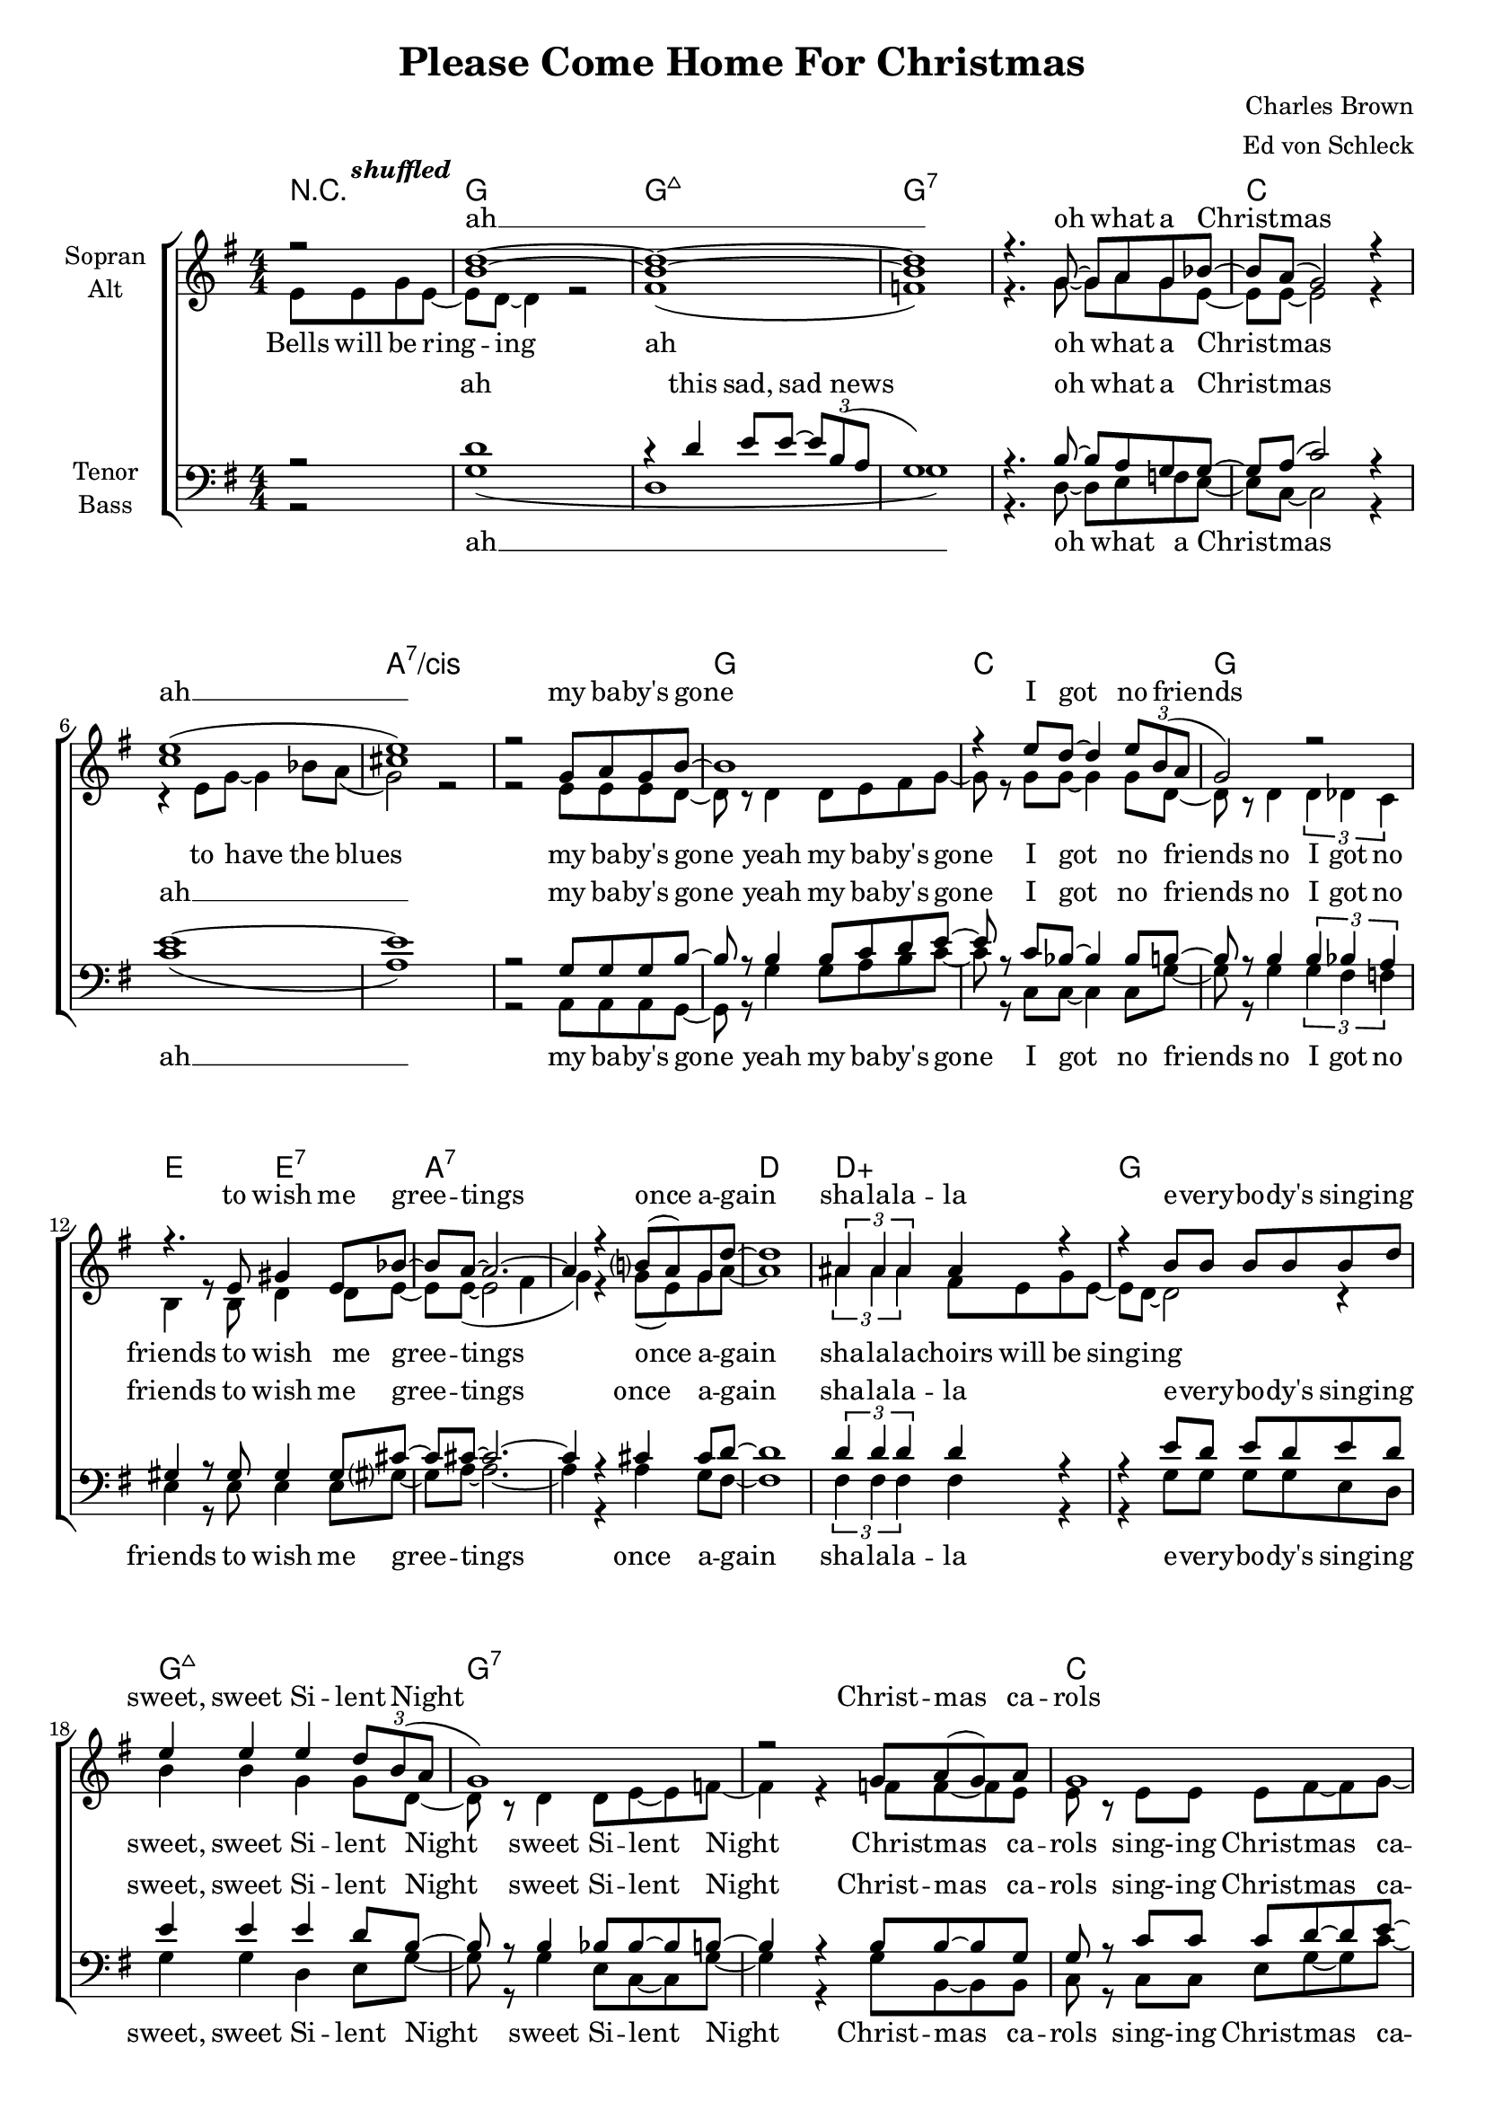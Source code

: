\version "2.15.39"

\header {
  title = "Please Come Home For Christmas"
  composer = "Charles Brown"
  arranger = "Ed von Schleck"
}

#(set-global-staff-size 18)


\paper {
  #(set-paper-size "a4")
}

global = {
  \key g \major
  \numericTimeSignature
  \time 4/4
  \partial 2
}

shuffled =  \tempo \markup {
  \italic shuffled
}

chordNames = \chordmode {
  \global
  \germanChords
  r2
  g1 g:maj7 g1*2:7
  c a:7/cis
  g1 c g e2 e:7
  a1*2:7 d1 d:aug
  
  g1 g:maj7 g1*2:7
  c a:7/cis
  g1 c g e2 e:7
  a1:7 d:7 g g:7
  
  c1*2 c:m 
  g1 d:aug g g:7
  c1*2 c:m
  a1*2:7 d1 d:aug
  
  g1 g:maj7 g1*2:7
  c a:7/cis
  g1 b:7 e2:m e:m/d c c:dim
  g e:m a:7 d:7 g1 d:aug
  
  g1 g:maj7 g1*2:7
  c a:7/cis
  g1 c g e2 e:7
  a1:7 d1:7 g2
}

soprano = \relative c'' {
  \global
  r2
  <b d>1~
  q1~
  q
  r4. g8~ g a g bes~
  
  bes a( g2) r4
  <c e>1(
  <cis e>)
  r2 g8 a g b~
  
  b1
  r4 e8 d~ d4 \times 2/3 {e8 b( a}
  g2) r
  r4. e8 gis4 e8 bes'~
  
  bes a~ a2.~
  a4 r b?8( a) g d'~
  d1
  \times 2/3  { ais4 ais ais } ais r
  
  r4 b8 b b b b d
  e4 e e \times 2/3 { d8 b( a }
  g1)
  r2 g8 a( g) a
  
  g1
  r4 e8 g~ g4 e8 bes'~(
  bes a g2.)
  r4 g g8 a g b~
  
  b b~ b2.
  r4 e4 d8 d e b~
  b a( g2.)  
  r2 gis8 a gis b~
  
  b a~ a4 r8 g~ g bes(
  a2~ a8) g~ g g~
  g1
  r2 g8 a g d'~
  
  %%% Bridge
  d c~ c2.
  r2 g8 a g d'~
  d c~ c2.
  r1
  
  e4.( d8~ d4) e8 d
  e4.( d8~ d4) e8 d
  e4.( d8~ d4~ \times 2/3 { d8 b a}
  g4) r g8 a g d'~
  
  d c~ c2.
  r4 d d c8 d~
  d c~ c2 c8 c~
  c8 r r4. c8~ c c
  
  a4 a8 a~ a r a8 a~
  a a a g~ g4 e'8 d~
  d2. d8 d~
  d2 r
  %r4 d e g8 e~
  
  b1
  r4 d4 e8 e \times 2/3 { d b( a }
  g2) r2
  d'1
  
  c
  c1
  a
  r4 g8 g~ g a g b~
  
  b b~ b2.
  r4 e dis4 e8 b(~
  b2 d
  e4) r es8 es es d~
  
  d d~ d4 d8 d~ d4
  cis8 cis~ cis4 c c8 b~
  b1
  ais1
  
  r2 b8 b c b~
  b b~ b2.
  r4 b b8 c~ c b~
  b1
  r2 c8  c c c~
  c c~ c2.
  
  r4 cis8 cis~ cis4 cis8 cis~
  cis8 r g4 g8 a g b~
  b b~ b2.
  r4 e d8 d e b~
  
  b a( g2.)  
  r2 gis8 a gis b~
  b a~ a4 r8 g~ g bes(
  a2~ a8) g~ g g~
  
  g2\fermata \bar "|."
}

alto = \relative c' {
  \global
  e8\shuffled e g e~
  e d~ d4 r2
  fis1(
  f)
  r4. g8~ g a g e~
  
  e e~ e2 r4
  r4 e8 g~ g4 bes8 a(
  g2) r2
  r2 e8 e e d~
  
  d r d4 d8 e fis g~
  g r  g g~ g4 g8 d~
  d r d4 \times 2/3 { d4 des c }
  b4 r8 b d4 d8 e~
  e8 e~( e2 fis4
  g) r g8( e) g a~
  a1
  \times 2/3  { ais4 ais ais } fis8 e g e~
  
  e d~ d2 r4
  b'4 b g g8 d~
  d8 r d4 d8 e~ e f~
  f4 r f8 f~ f e
  
  e r e e e fis~ fis g~
  g g e e~ e4 e8 e~
  e1
  r4 e4 e8 e e g~
  
  g d~ d r d e fis g~
  g g~ g r bes bes bes g~
  g d~ d r d des c b~
  b b~ b r d d d e~
  
  e e~ e4 r8 e8~ e fis~
  fis2~ fis8 d~ d d~
  d1
  r1
  
  %%% Bridge
  g2 g8 g g g~
  g r8 r2.
  g2 g8 g g g~
  g r8 r2.
  
  b2. b8 b
  ais2. ais8 ais
  b2( g4 e
  f) r2.
  
  g2 g8 g g g~
  g r8 r2.
  g2 g8 g g g~
  g r8 r4. es8~ es es
  
  e4 e8 e~ e r e8 fis~
  fis e e e~ e4 g8 fis~
  fis4 fis8 fis~ fis2
  r4 d e g8 e~
  
  e8 d~ d2 r4
  fis1
  f
  r2 g8 a g bes~
  
  bes a( g4) r2
  r4 e8 g~ g4 bes8 a(
  g1)
  r4 e8 e~ e e e d~
  
  d g~ g2.(
  fis2) a
  g( fis
  e2) es8 es es d~
  
  d~ d d4 g8 g~ g4
  g8 g~ g4 fis4 fis8 g~
  g1
  r2
  
  e8 e g e~
  e d~ d2.
  r4 d e8 e~ \times 2/3 { e b'( a }
  g1)
  r2 g8 a g bes~
  
  bes a( g2.)
  r4 e8 g~ g4 bes8 a(
  g1)
  e8 r e4 e8 e e g~
  
  g d~ d r d e fis g~
  g g~ g r bes bes bes g~
  g d~ d r d des c b~
  b b~ b r d d d e~
  
  e e~ e4 r8 e8~ e fis~
  fis2~ fis8 d~ d d~
  d2
}

tenor = \relative c' {
  \global
  r2
  d1
  r4 d4 e8 e~ \times 2/3 { e b( a }
  g1)
  r4. b8~ b a g g~
  
  g a( c2) r4
  e1~
  e
  r2 g,8 g g b~
  
  b r b4 b8 c d e~
  e r c bes~ bes4 bes8 b~
  b r b4 \times 2/3 { b4 bes a }
  gis4 r8 gis gis4 gis8 cis~
  
  cis8 cis~ cis2.~
  cis4 r cis4 cis8 d~
  d1
  \times 2/3  { d4 d d } d r
  
  r4 e8 d e d e d
  e4 e e d8 b~
  b8 r b4 bes8 bes~ bes b~
  b4 r b8 b~ b g
  
  g r c c c d~ d e~
  e e c bes~ bes4 bes8 a~
  a1
  r4 a4 cis8 cis cis d~
  
  d b~ b r b c d e~
  e e~ e r e e c d~
  d b~ b r b bes a gis~
  gis gis~ gis r b b b b~
  
  b cis~ cis4 r8 cis8~ cis c~
  c2~ c8 c~ c b~
  b1
  r
  
  %%% Bridge
  e2 e8 e e e~
  e r8 r2.
  es2 es8 es es es~
  es r8 r2.
  
  d2. d8 d
  fis2. fis8 fis
  d2( d4 c
  b) r2.
  
  e2 e8 e e e~
  e r8 r2.
  es2 es8 es es es~
  es r8 r4. c8~ c c
  
  cis4 cis8 cis~ cis r cis8 d~
  d cis cis cis~ cis4 a8 a~
  a4 a8 a~ a4 a8 ais~
  ais2 r
  
  d1
  d
  d
  b4( c d dis)
  
  e1
  e
  e
  r4 cis8 cis~ cis cis cis d~
  
  d b~( b2 d4
  dis2) fis
  e2( d
  c2) g8 g g b~
  
  b b~ b4 b8 b~ b4
  cis8 cis~ cis4 a4 a8 d~
  d1
  <d fis>
  
  r2 d8 d d d~
  d d~ d2.
  r4 d d8 d~ d d~
  d1
  
  r2 e8 e e f~
  f e~ e2.
  r4 a,8 a~ a4 a8 a~
  
  a8 r a4 cis8 cis cis d~
  d b~ b r b c d e~
  e e~ e r e e c d~
  d b~ b r b bes a gis~
  
  gis gis~ gis r b b b b~
  b cis~ cis4 r8 cis8~ cis c~
  c2~ c8 c~ c b~
  b2
}

bass = \relative c' {
  \global
  r2
  g1(
  d1
  g1)
  r4. d8~ d e f e~
  
  e c~ c2 r4
  c'1(
  a)
  r2 a,8 a a g~
  
  g r g'4 g8 a b c~
  c r c, c~ c4 c8 g'~
  g r8 g4 \times 2/3 { g4 fis f }
  e4 r8 e e4 e8 gis?~
  
  gis8 a~ a2.~
  a4 r a4 g8 fis~
  fis1
  \times 2/3  { fis4 fis fis } fis r
  
  r4 g8 g g g e d
  g4 g d e8 g~
  g8 r g4 e8 c~ c g'~
  g4 r g8 b,~ b b
  
  c r c c e g~ g c~
  c c g e~ e4 e8 cis~
  cis1
  r4 cis4 a8 a a g~
  
  g g~ g r g' a b c~
  c c~ c r c, c e g~
  g g~ g r g fis f e~
  e e~ e r e e e a~
  
  a a~ a4 r8 a8~ a d,~
  d2~ d8 d~ d g~
  g1
  r1
  
  %%% Bridge
  c2 c8 c c c~
  c r8 r2.
  c2 c8 c c c~
  c r8 r2.
  
  g2. fis8 e
  d2. d8 d
  g2( d4 e
  g) r2.
  
  c2 c8 c c c~
  c r8 r2.
  c2 c8 c c c~
  c r8 r4. c8~ c c
  
  a4 a8 a~ a r a8 a~
  a a a a~ a4 cis,8 d~
  d4 d8 a~ a4 d8 fis~
  fis2 r
  
  g1
  g
  g
  g4( a bes b)
  
  c1
  c
  cis
  r4 a8 a~ a a a g~
  
  g g~( g2 a4
  b2) dis
  e2( d
  c) c,8 c c g'~
  
  g g8~ g4 e8 e~ e4
  a8 a~ a4 d,4 d8 g~
  g1
  r2 d8 d d g~
  
  g g~ g2.
  r4 g4 g8 g~ g g~
  g1
  r2 g8 g g c,~
  
  c c~ c2.
  r4 c8 c~ c4 c8 cis~
  cis1
  r4 a a8 a a g~
  
  g g~ g r g' a b c~
  c c~ c r c, c e g~
  g g~ g r g fis f e~
  e e~ e r e e e a~
  
  a a~ a4 r8 a8~ a d,~
  d2~ d8 d~ d g~
  g2
}

sopranoVerse = \lyricmode {
ah __
oh what a Christ -- mas
ah __
my ba -- by's gone I got no friends
to wish me gree -- tings once a -- gain
sha -- la -- la -- la

e -- very -- bo -- dy's sing -- ing sweet, sweet Si -- lent Night
Christ -- mas ca -- rols by can -- dle light
please come home for christ -- mas
please come home for christ -- mas
if not for Christ -- mas,   by New Year's night

Friends and re -- lat -- ions
send sa -- lu -- ta -- tions
sure as the stars shine a -- bove __

but this is Christ -- mas
yeah, this is Christ -- mas my dear
it's the time of year to be with the one you love you love
uh you'll ne -- ver more roam
uh uh
uh uh
there be no more sor -- row
no grief and pain
and I'll be hap -- py, hap -- py,
hap -- py once a -- gain uh __

bells will be ring -- ing this sad sad news
oh what a Christ -- mas to have the blues
please come home for christ -- mas
please come home for christ -- mas
if not for Christ -- mas,   by New Year's night
}

altoVerse = \lyricmode {
Bells will be ring -- ing ah 
oh what a Christ -- mas to have the blues
my ba -- by's gone 
yeah my ba -- by's gone I got no friends
no I got no friends
to wish me gree -- tings once a -- gain
sha -- la -- la --

choirs will be sing -- ing sweet, sweet Si -- lent Night
sweet Si -- lent Night
Christ -- mas ca -- rols
sing- -- ing Christ -- mas ca -- rols
by can -- dle light
please come home for christ -- mas
come home for christ -- mas
come home for christ -- mas
come home for christ -- mas
if not for Christ -- mas,   by New Year's night

uh __ sha -- la -- la -- la
uh __ sha -- la -- la -- la
sure as the stars shine a -- bove __
uh __ sha -- la -- la -- la
uh __ sha -- la -- la -- la
it's the time of year to be with the one 
you love you love

so won't you tell me uh  uh  Christ -- mas and New Year
will find you home
there be no more sor -- row
grief pain
and I'll be hap -- py, hap -- py,
hap -- py once a -- gain  

bells will be ring -- ing this sad sad news
oh what a Christ -- mas to have the blues yeah
please come home for christ -- mas
come home for christ -- mas
come home for christ -- mas
come home for christ -- mas
if not for Christ -- mas,   by New Year's night
}

tenorVerse = \lyricmode {
ah
this sad, sad news
oh what a Christ -- mas ah __
my ba -- by's gone
yeah my ba -- by's gone I got no friends
no I got no friends
to wish me gree -- tings once a -- gain
sha -- la -- la -- la

e -- very -- bo -- dy's sing -- ing sweet, sweet Si -- lent Night
sweet Si -- lent Night
Christ -- mas ca -- rols
sing- -- ing Christ -- mas ca -- rols
by can -- dle light
please come home for christ -- mas
come home for christ -- mas
come home for christ -- mas
come home for christ -- mas
if not for Christ -- mas,   by New Year's night

uh __ sha -- la -- la -- la
uh __ sha -- la -- la -- la
sure as the stars shine a -- bove __
uh __ sha -- la -- la -- la
uh __ sha -- la -- la -- la
it's the time of year to be with the one 
you love you love you love

uh uh uh uh
uh uh uh there be no more sor -- row
grief pain
and I'll be hap -- py, hap -- py,
hap -- py once a -- gain  uh __ bells will be ring -- ing this sad sad news
oh what a Christ -- mas to have the blues

please come home for christ -- mas
come home for christ -- mas
come home for christ -- mas
come home for christ -- mas
if not for Christ -- mas,   by New Year's night
}

bassVerse = \lyricmode {
ah __
oh what a Christ -- mas
ah __
my ba -- by's gone
yeah my ba -- by's gone I got no friends
no I got no friends
to wish me gree -- tings once a -- gain
sha -- la -- la -- la

e -- very -- bo -- dy's sing -- ing sweet, sweet Si -- lent Night
sweet Si -- lent Night
Christ -- mas ca -- rols
sing- -- ing Christ -- mas ca -- rols
by can -- dle light

please come home for christ -- mas
come home for christ -- mas
come home for christ -- mas
come home for christ -- mas
if not for Christ -- mas,   by New Year's night

uh __ sha -- la -- la -- la
uh __ sha -- la -- la -- la
sure as the stars shine a -- bove __
uh __ sha -- la -- la -- la
uh __ sha -- la -- la -- la
it's the time of year to be with the one 
you love you love you love

uh uh uh uh
uh uh uh there be no more sor -- row
grief pain
and I'll be hap -- py, hap -- py,
hap -- py once a -- gain  

bells will be ring -- ing this sad sad news
oh what a Christ -- mas to have the blues

please come home for christ -- mas
come home for christ -- mas
come home for christ -- mas
come home for christ -- mas
if not for Christ -- mas,   by New Year's night
}

chordsPart = \new ChordNames \chordNames

choirPart = \new ChoirStaff <<
  \new Staff = "sa" \with {
    instrumentName = \markup \center-column { "Sopran" "Alt" }
  } <<
    \new Voice = "soprano" { \voiceOne \soprano }
    \new Voice = "alto" { \voiceTwo \alto }
  >>
  \new Lyrics \with {
    alignAboveContext = "sa"
  } \lyricsto "soprano" \sopranoVerse
  \new Lyrics \lyricsto "alto" \altoVerse
  \new Staff = "tb" \with {
    instrumentName = \markup \center-column { "Tenor" "Bass" }
  } <<
    \clef bass
    \new Voice = "tenor" { \voiceOne \tenor }
    \new Voice = "bass" { \voiceTwo \bass }
  >>
  \new Lyrics \with {
    alignAboveContext = "tb"
  } \lyricsto "tenor" \tenorVerse
  \new Lyrics \lyricsto "bass" \bassVerse
>>

\score {
  <<
    \chordsPart
    \choirPart
  >>
  \layout { }
  \midi {
    \tempo 4 = 110
  }
}
